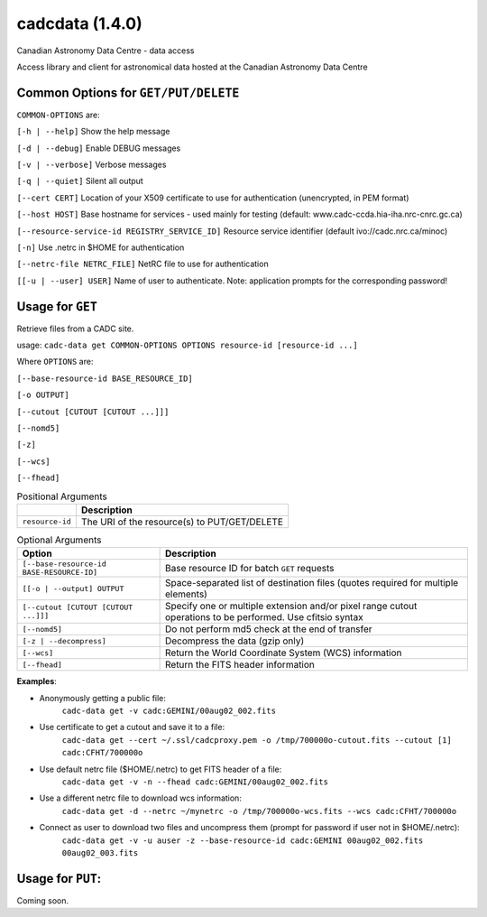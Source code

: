 cadcdata (1.4.0) 
========

.. image:: https://img.shields.io/pypi/v/cadcdata.svg   
    :target: https://pypi.python.org/pypi/cadcdata

Canadian Astronomy Data Centre - data access

Access library and client for astronomical data hosted at the Canadian Astronomy Data Centre



Common Options for ``GET/PUT/DELETE``
~~~~~~~~~~~~~~~~~~~~~~~~~~~~~~~~~~~~~
``COMMON-OPTIONS`` are:

``[-h | --help]``   Show the help message

``[-d | --debug]``   Enable DEBUG messages

``[-v | --verbose]`` Verbose messages

``[-q | --quiet]``   Silent all output

``[--cert CERT]``    Location of your X509 certificate to use for authentication (unencrypted, in PEM format)

``[--host HOST]``    Base hostname for services - used mainly for testing (default: www.cadc-ccda.hia-iha.nrc-cnrc.gc.ca)

``[--resource-service-id REGISTRY_SERVICE_ID]`` Resource service identifier (default ivo://cadc.nrc.ca/minoc)

``[-n]``              Use .netrc in $HOME for authentication

``[--netrc-file NETRC_FILE]``  NetRC file to use for authentication

``[[-u | --user] USER]``    Name of user to authenticate. Note: application prompts for the corresponding password!


Usage for ``GET``
~~~~~~~~~~~~~~~~~
Retrieve files from a CADC site.

usage:  ``cadc-data get COMMON-OPTIONS OPTIONS resource-id [resource-id ...]``

Where ``OPTIONS`` are:

``[--base-resource-id BASE_RESOURCE_ID]``

``[-o OUTPUT]``

``[--cutout [CUTOUT [CUTOUT ...]]]``

``[--nomd5]``

``[-z]``

``[--wcs]``

``[--fhead]``


.. table:: Positional Arguments

   ================= =============================================
   \                 Description
   ================= =============================================
   ``resource-id``   The URI of the resource(s) to PUT/GET/DELETE
   ================= =============================================

.. table:: Optional Arguments

    ========================================= =============================================
    Option                                    Description
    ========================================= =============================================
    ``[--base-resource-id BASE-RESOURCE-ID]`` Base resource ID for batch ``GET`` requests
    ``[[-o | --output] OUTPUT``               Space-separated list of destination files (quotes required for multiple elements)
    ``[--cutout [CUTOUT [CUTOUT ...]]]``      Specify one or multiple extension and/or pixel range cutout operations to be performed. Use cfitsio syntax
    ``[--nomd5]``                             Do not perform md5 check at the end of transfer
    ``[-z | --decompress]``                   Decompress the data (gzip only)
    ``[--wcs]``                               Return the World Coordinate System (WCS) information
    ``[--fhead]``                             Return the FITS header information
    ========================================= =============================================



**Examples**:

- Anonymously getting a public file: 
    ``cadc-data get -v cadc:GEMINI/00aug02_002.fits``

- Use certificate to get a cutout and save it to a file:
    ``cadc-data get --cert ~/.ssl/cadcproxy.pem -o /tmp/700000o-cutout.fits --cutout [1] cadc:CFHT/700000o``

- Use default netrc file ($HOME/.netrc) to get FITS header of a file:
    ``cadc-data get -v -n --fhead cadc:GEMINI/00aug02_002.fits``

- Use a different netrc file to download wcs information:
    ``cadc-data get -d --netrc ~/mynetrc -o /tmp/700000o-wcs.fits --wcs cadc:CFHT/700000o``

- Connect as user to download two files and uncompress them (prompt for password if user not in $HOME/.netrc):
    ``cadc-data get -v -u auser -z --base-resource-id cadc:GEMINI 00aug02_002.fits 00aug02_003.fits``



Usage for ``PUT``:
~~~~~~~~~~~~~~~~~~
Coming soon.